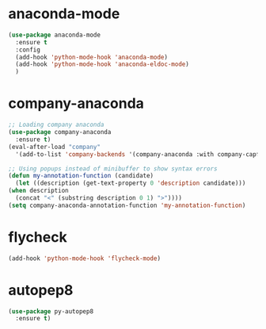 * anaconda-mode
  #+begin_src emacs-lisp
    (use-package anaconda-mode
      :ensure t
      :config
      (add-hook 'python-mode-hook 'anaconda-mode)
      (add-hook 'python-mode-hook 'anaconda-eldoc-mode)
      )
  #+end_src
* company-anaconda
  #+begin_src emacs-lisp
    ;; Loading company anaconda
    (use-package company-anaconda
      :ensure t)
    (eval-after-load "company"
      '(add-to-list 'company-backends '(company-anaconda :with company-capf)))

    ;; Using popups instead of minibuffer to show syntax errors
    (defun my-annotation-function (candidate)
      (let ((description (get-text-property 0 'description candidate)))
	(when description
	  (concat "<" (substring description 0 1) ">"))))
    (setq company-anaconda-annotation-function 'my-annotation-function)
  #+end_src
* flycheck
  #+begin_src emacs-lisp
    (add-hook 'python-mode-hook 'flycheck-mode)
  #+end_src
* autopep8
  #+begin_src emacs-lisp
    (use-package py-autopep8
      :ensure t)
  #+end_src
